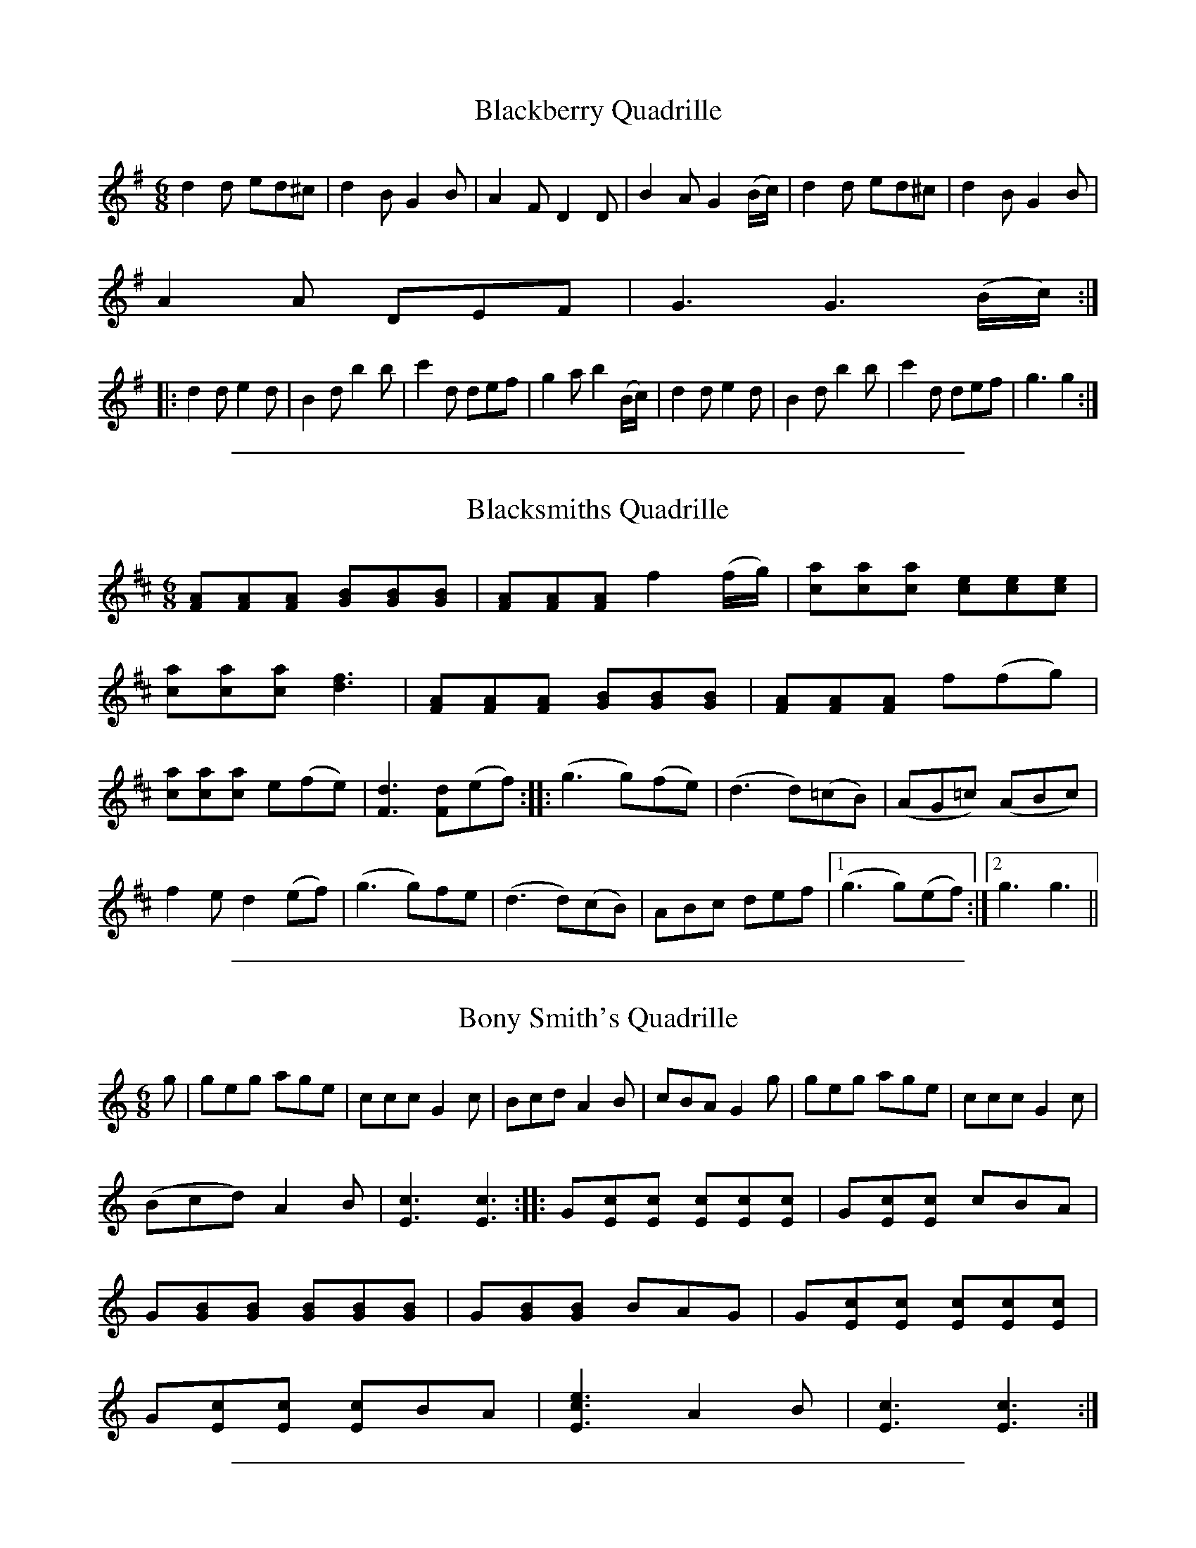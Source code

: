X: 2
T: Blackberry Quadrille
M:6/8
L:1/8
S: Viola "Mom" Ruth - Pioneer Western Folk Tunes (1948)
Z:AK/Fiddler's Companion
K:G
d2d ed^c|d2B G2B|A2F D2D|B2A G2 (B/c/)|d2d ed^c|d2B G2B|
A2A DEF|G3 G3 (B/c/):|
|:d2d e2d|B2d b2b|c'2d def|g2a b2 (B/c/)|d2d e2d|B2d b2b|c'2d def|g3g2:|

%%sep 1 1 500
X: 3
T: Blacksmiths Quadrille
L:1/8
M:6/8
S: Viola "Mom" Ruth - Pioneer Western Folk Tunes (1948)
Z:AK/Fiddler's Companion
K:D
[FA][FA][FA] [GB][GB][GB] | [FA][FA][FA] f2 (f/g/) | [ca][ca][ca] [ce][ce][ce] |
[ca][ca][ca] [d3f3] | [FA][FA][FA] [GB][GB][GB] | [FA][FA][FA] f(fg) |
[ca][ca][ca] e(fe) | [F3d3] [Fd](ef) :: (g3 g)(fe) | (d3 d)(=cB) | (AG=c) (ABc) |
f2e d2(ef) | (g3 g)fe | (d3 d)(cB) | ABc def |1 (g3 g)(ef) :|2 g3 g3 ||

%%sep 1 1 500
X: 4
T: Bony Smith's Quadrille
L:1/8
M:6/8
S: Viola "Mom" Ruth - Pioneer Western Folk Tunes (1948)
Z:AK/Fiddler's Companion
K:C
g|geg age|ccc G2c|Bcd A2B|cBA G2g|geg age|ccc G2c|
(Bcd) A2B|[E3c3][E3c3]::G[Ec][Ec] [Ec][Ec][Ec]|G[Ec][Ec] cBA|
G[GB][GB] [GB][GB][GB]|G[GB][GB] BAG|G[Ec][Ec] [Ec][Ec][Ec]|
G[Ec][Ec] [Ec]BA|[E3c3e3] A2B|[E3c3][E3c3]:|

%%sep 1 1 500
X: 5
T: Galloping Horses
M:6/8
L:1/8
R:Quadrille
S: Viola "Mom" Ruth - Pioneer Western Folk Tunes (1948)
Z:AK/Fiddler's Companion
K:D
DFA DFA|DGB DGB|DFA DFA|A,CE EFE|DFA DFA|DGB B2B| A2d cBA|(d3d2):|
|:e|fed AFA|BFB A2f|gfe ABc|dcB A2A|fed AFA|BFB A2A| gfe ABc|d3 d2:|

%%sep 1 1 500
X: 6
T: Run Johnny Run [2]
M:6/8
L:1/8
S: Viola "Mom" Ruth - Pioneer Western Folk Tunes (1948)
Z:AK/Fiddler's Companion
K:G
DGG GGB|GGG GGB|ADD DFG|ADD DEF|GGG GGB|
GGG GGB|ADD DEF|(G3G2):|
(B/c/)|ddB ddB|GGG G2 (c/d/)|eee eec|AAA A2 (B/c/)|
ddB ddB|GGG G2B|ADD DEF|G3G3||
K:D
Add ddf|ddd ddf|eAA ABc|eAA ABc|ddd ddf|ddd ddf|eAA ABc|d3d2||
(f/g/)|aaf aaf|ddd d2 (g/a/)|bbg bbg|eee e2 (f/g/)|aaf aaf|ddd d2f| eAA ABc|d3d3:|

%%sep 1 1 500
X: 7
T: Soldier's Joy [2]
M:6/8
L:1/8
S:Viola "Mom" Ruth - Pioneer Western Folk Tunes (1948)
Z:AK/Fiddler's Companion
K:D
(A/B/)|:[DA][DA][FA] [DA][DA][FA]|[F2A2] [Fd] [F2d2] (A/B/)|
[DA][DA][FA] [DA][DA][FA]|[E2A2] [EA] [E2A2] (A/B/)|
[DA][DA][FA] [DA][DA][FA]|[F2A2] [Fd] [F2d2] e|[Af][Ag][Aa] [Ae][Ag][Ae]|1
[A2f2] [Fd] [F2d2] (A/B/):|2 [A2f2] [Fd] [F2d2] z||
|:[Af][Ae][Af] [Aa][Ag][Af]|[ce][ce][ce] [B2f2][df]|[Af][Ae][Af] [Aa][Ag][Af]|
dcB [F2A2] [Af]| [Af][Ae][Af] [Aa][Ag] [Af]|[ce][ce][ce] [B2f2][Bg]|
[Af][Ag][Aa] [Ae][Ag][Ae]|[F3d3] [F2d2] z:|

%%sep 1 1 500
X: 8
T: La Varsouvienne [4]
M:3/4
L:1/8
S:Viola "Mom" Ruth - Pioneer Western Folk Tunes (1948)
Z:AK/Fiddler's Companion
K:D
A>d|f>g f2 A>d|f>g f2 A>d|ff g2f2|e4 A>c|e>f e2 A>c|
e>f e2 A>c|ee f2e2|d3 (ABc)||d2c2B2|A4 e>f|
g2f2e2|a3 (ABc)|d2c2B2|A4 (ef)|g2B2c2|d4||

%%sep 1 1 500
X: 9
T: Gustafs Skoal
M:4/4
L:1/8
S: Viola "Mom" Ruth - Pioneer Western Folk Tunes (1948)
Z:AK/Fiddler's Companion
K:C
c4c4|c6C2||F2F2F3A|GFED DCB,C|G2G2G3E|FGAG F3C|
F2F2F3A|GFED DCB,C|G2G2G3E|FGAG F4||
|:AA/A/ AA ACFA|GG/G/ GG GEFG|AA/A/ AA ACFA| G2E2F3C:|

%%sep 1 1 500
X: 10
T: Oxford Minuet [1]
L:1/8
M:4/4
S:Viola "Mom" Ruth - Pioneer Western Folk Tunes (1948)
Z:AK/Fiddler's Companion
K:G
((3A/B/c/|d)>BA>B G2D2|E>GF>A G4|E>GF>A G2B2|A>EF>G A3 (3A/B/c/|
d>BA>B G2D2|E>GF>A G4|c>cB>A d>BG>A|B2A2 G3 ((3D/E/F/||
L:1/8
M:2/4
K:G
G)ABd|ed d/d/B/c/|dc c/c/A/A/|ed d((3D/E/F/|G)ABd|ed d2|1
([df]>e) ([df]>e)|dd d(3D/E/F/:|2 ([df]>e) d(e/f/)|[Bg][Bg] [Bg]||

%%sep 1 1 500
X: 11
T: Yellow Dog Blues
M:4/4
L:1/8
S: Viola "Mom" Ruth - Pioneer Western Folk Tunes (1948)
Z:AK/Fiddler's Companion
K:D
D/E/F/(A/ A/)F/E/D/|G/A/B/(d/ d2)|=f/^f/=f/^f/ d/B/A/F/|F/E/F/(d/ d2)|
D/E/F/(A/ A/)F/E/D/|G/A/B/(d/ d2)|=f/^f/=f/^f/ d/B/A/F/|F/E/F/(d/ d)(3e/f/g/||
a/e/f/(d/ d)(f/g/)|a/e/f/(d/ d2)|G/A/B/d/ e/d/e|=f/^f/=f/^f/ d/B/A|
(FF)(A/B/)|c/e/c/(A/ A)(A/B/)|c/e/c/(A/ A2)|=f/^f/=f/^f/ d/B/A/F/|1
([F2d2] [F2d2]):|2 df (d'2|d'2)z2||

%%sep 1 1 500
X: 12
T: Angleworm Wiggle
T: Jumping Cactus
M:2/4
L:1/8
S:Viola "Mom" Ruth - Pioneer Western Folk Tunes (1948)
Z:AK/Fiddler's Companion
K:G
[d/b/][d/b/][d/b/][d/b/] [db][ca]|[B/g][B/g/][B/g/][B/g/] [Bg][df]|
[c/e/][c/e/][c/e/][c/e/] [ce][Fd]|cB A2|[c/a/][c/a/][c/a/][c/a/] [ca][Bg]|
[d3f3] (f/e/)|ddef|[B2g2][B2g2]:|
|:GABc|[F3d3] (B/c/)|d(B/c/) dB|[F3A3] AA|DFAc|[c3e3]d|
f>e d(e/f/)|gg gz:|

%%sep 1 1 500
X: 13
T: Arkansas Jitters
L:1/8
M:2/4
S:Viola "Mom" Ruth - Pioneer Western Folk Tunes (1948)
Z:AK/Fiddler's Companion
K:G
G|BB/d/ BB/d/|BGAB|c/B/c/d/ cB|A3 (3A/B/c/|da/g/ fa/g/|
fdef|g/f/g/a/ ge|d/e/d/c/ B/A/G/A/|BB/d/ BB/d/|BGAB|
c/B/c/d/ cB|A3 (3A/B/c/|da/g/ fa/g/|fdef|g/f/g/a/ g/f/e/f/|
[d3g3] (g/a/)||ba g/f/e/f/|ag ff/g/|ag f/e/d/e/|fe d/B/G/A/|BB/d/ BB/d/|
BGAB|c/B/c/d/ cB|A3 (3A/B/c/|da/g/ fa/g/|fdef|g/f/g/a/ g/f/e/f/|[B2g2][Bg]||

%%sep 1 1 500
X: 14
T: Beaver Creek
L:1/8
M:2/4
S: Viola "Mom" Ruth - Pioneer Western Folk Tunes (1948)
Z:AK/Fiddler's Companion
N:"Arranged to fit call `Take a Peek'".
K:G
(3D/E/F/|GGGG|EED>D|GG G/G/G/G/|BB A(3D/E/F/|
GGGG|EED>D|GG G/G/G/G/|BA G2||Bdd<d|Bd d2|
[Ec][Ec][Ec][Ec] [GB][GB][GB][GB]|A>(AB/) A/F/E/D/|
GGGG|EED>D|GG [B,G][B,G][B,G][B,G]|AB G2:|

%%sep 1 1 500
X: 15
T: Bully of the Town
L:1/8
M:2/4
S:Viola "Mom" Ruth - Pioneer Western Folk Tunes (1948)
Z:AK/Fiddler's Companion
K:G
D|D[GB][GB]>[GB]|[GB] [G2B2] [GB]|[GB][GB][G_B][G=B]|
G3F|[CE][C2E2][CE]|[Ge][G2e2][Ge]|cc c/B/A|(F2 F)(F/E/)|
D d3 ^c/=c/|ccBA|(G4|G3)||
|:(B/c/)|(d2 d)(3c/d/^d/|ed AB|c2 cA|F3 (A/B/)|(c2 c)(3B/c/^c/|
dc A_B|=B2 BG|D3G|(B2 B)(3A/B/c/|(d2 d)(3c/d/^d/|eecA|
E3_E|D d3 ^c/=c/|ccBA|(G4|G3:|

%%sep 1 1 500
X: 16
T: Chadham (sic) County Breakdown
M:2/4
L:1/8
S: Viola "Mom" Ruth - Pioneer Western Folk Tunes (1948)
Z:AK/Fiddler's Companion
K:C
e>g g/a/g/e/|(g2g2)|e/eg/ e/d/c/B/|[F4A4]|G/A/B/G/ A/B/G/A/|
B/G/A/B/ A<B|c/B/c/G/ A/G/E/G/|[E4c4]:|
|:C/B,/C/D/ E/G/A/B/|[E4c4]|ee/f/ e/d/c/B/|[F4A4]|
G/A/B/G/ A/B/G/A/|B/G/A/B/ A<B|c/B/c/G/ A/G/E/G/|[E4c4]:|

%%sep 1 1 500
X: 17
T: Chicken and Dumpling
L:1/8
M:2/4
S:Viola "Mom" Ruth - Pioneer Western Folk Tunes (1948)
Z:AK/Fiddler's Companion
K:G
d>g g/f/g/a/|bb/c'/ b/a/f/g/|aa/b/ a/g/e/f/|g/a/g/e/ d/c/B/c/|
d>g g/f/g/a/|bb/c'/ b/a/f/g/|a/b/a/g/ f/d/e/f/|g>a g2||
D>[GB] [G/B/][G/c/][G/B/]G/| D>[GB] [G/B/][G/c/][G/B/]G/|
E>[Ec] [E/c/][E/d/][E/c/]G/| E>[Ec] [E/c/][E/d/][E/c/]G/|
D>[GB] [G/B/][G/c/][G/B/]G/|A/B/A/G/ F/E/D/C/|D<G A<G|
D>[GB] [G/B/][G/c/][G/B/]G/| D>[GB] [G/B/][G/c/][G/B/]G/|
E>[Ec] [E/c/][E/d/][E/c/]G/| E>[Ec] [E/c/][E/d/][E/c/]G/|
D>[GB] [G/B/][G/c/][G/B/]G/| D>[GB] [G/B/][G/c/][G/B/]G/|
A/B/A/G/ F/D/E/F/|G>A G2||

%%sep 1 1 500
X: 18
T: Climbing the Golden Stairs
M:2/4
L:1/8
S:Viola "Mom" Ruth - Pioneer Western Folk Tunes (1948)
Z:AK/Fiddler's Companion
K:D
d/d/d/d/ f<a | d/e/d/d/ f<a | d/d/d/d/ fa | e3 (e/f/) | g/f/e/d/ c(e/f/) | g/f/e/d/ ce |
a/aa/ ge | d3(3A/B/c/ :: dfb>a | a g3 g/ | cea>^g | a3 (3A/B/c/ | dfb>a |
a g3 g/ | a/a/a/a/ ge |1 (d2d) (3A/B/c/:|2 (d2d) ||

%%sep 1 1 500
X: 19
T: Come Along John
M:2/4
L:1/8
S: Viola "Mom" Ruth - Pioneer Western Folk Tunes (1948)
Z:AK/Fiddler's Companion
K:G
D|:G>GAd|B/d/A/d/ B/GD/|G>GAd|B/G/A/F/ G>D:|
e2{f}e2|f/e/d/f/ e/d/B/A/|d<d f/ed/|B/G/A/F/ Gd|
e2{f}e2|g/f/e/g/ f/e/d/B/|d<e f/ed/|B/G/A/F/ G2||

%%sep 1 1 500
X: 20
T: Dandelion Quadrille
M:2/4
L:1/8
S:Viola "Mom" Ruth - Pioneer Western Folk Tunes (1948)
K:F
cAFd|c/A/F/A/ dc|f/g/f/e/ d/e/d/c/|B3 G/A/|BGEc|B/G/E/G/ BE|1
e/f/e/d/ c/d/c/B/|A/B/A/G/ F2 (A/B/):|2 e/f/e/d/ c/d/e/g/|f/e/f/g/ [A2f2]||
|:G/c/e/c/ e/g/e/c/|AG G2|G/c/e/c/ e/g/e/c/|fB [G2B2]|
B/d/f/d/ B/d/f/d/|ec G2|G/A/B/d/ G/A/B/d/|c/B/c/d/ c2:|

%%sep 1 1 500
X: 21
T: Dude Cowboy
L:1/8
M:2/4
S:Viola "Mom" Ruth - Pioneer Western Folk Tunes (1948)
Z:AK/Fiddler's Companion
K:G
Bdd>e | BGG>A | Bdd>e | B3 (G/A/) | Bdd>e | BGG>A | BGAF | GDEG ||
|: [G4B4] | A [B,2G2] A | {^AB}d2 {^AB}d2 | [G4B4] | A [B,2G2] A |
{^AB}d2 {^AB}d2 | G2 A2 |1 [B,4G4] | [B,GD]EG :|2 [B,4G4] | [B,2G2] ||

%%sep 1 1 500
X: 22
T: Fiddler's Dream [1]
T: Fiddler's Trouble
L:1/8
M:2/4
S: Viola "Mom" Ruth - Pioneer Western Folk Tunes (1948)
Z:AK/Fiddler's Companion
K:G
(A/_B/|=B/)G/F/E/ D/C/B,/A,/|G,/A,/B,/C/ D/E/G/A/|B/d/e/f/ g/f/g/a/|
b/g/a/g/ e/d/g/a/|c'/g/a/g/ e/d/e/f/|g/e/d/B/ A/G/E/F/|G/E/D/C/ B,/D/G/A/|
B/G/A/F/ G:|
K:D
[FA]>[FA][FA][FA]|A/d/d/e/ f/e/c/A/|c/d/e/d/ c/B/(3A/B/c/|d/c/d/A/ B/A/F/G/|
[FA]>[FA][FA][FA]|A/d/d/e/ f/e/c/A/|c/d/e/f/ g/e/c/A/|[F2d2][Fd]:|

%%sep 1 1 500
X: 23
T: Florida Blues
M:2/4
L:1/8
S: Viola "Mom" Ruth - Pioneer Western Folk Tunes (1948)
Z:AK/Fiddler's Companion
K:D
{^e=f}^f/a/f/e/ d/B/A/d/|{e=f}^f/a/f/e/ d/B/A|F/F/E/F/ D/B,/A,/D/|
GA/B/ d/e/d/B/|G/A/B/d/ e/d/B/G/|DE/F/ A/G/F/E/|D/E/F/A/ B/G/A/F/|
E/c/c/B/ c<a e/e/|c/B/A/B/ c<e|ae/f/ d/B/A/B/|d3||([d/f/]e/)|[Fd][Fd] [F/d/]B/A/F/|
D>E D([d/f/]e/)|[Fd][Fd] [F/d/]B/A/F/|D2 E/D/E/F/|G/AB/ d/e/d/B/|
G/A/B/d/ e/d/B/G/|D/EF/ A/G/F/E/|D/E/F/A/ B/G/A/F/|E/c/B/c/ d<c|
c/B/A/B/ c<[ce]|[ca](e/f/) d/B/A/B/|[F4d4]||

%%sep 1 1 500
X: 24
T: Four and Twenty
M:2/4
L:1/8
S:Viola "Mom" Ruth - Pioneer Western Folk Tunes (1948)
Z:AK/Fiddler's Companion
K:C
cc c/G/E/G/|AA A2|BB B/G/A/B/|c>e G2|
cc c/G/E/G/|AA A2|BB B/G/A/B/|c/B/c/d/ c2:|
|:e2 c>G|AF F2|d2 B>G|AE E2|A2 G>E|FA d2|BGAB|c/B/c/d/ c2:|

%%sep 1 1 500
X: 25
T: Hop Light Ladies
T: Hop High Ladies
T: Don't You Want to Go to Heaven, Uncle Joe?
L:1/8
M:2/4
S:Ruth - Pioneer Western Folk Tunes (1924)
Z:AK/Fiddler's Companion
K:G
G/A/B/c/ d/B/G/A/|BB/A/ BA|GA/B/c/ d/B/G/B/|AA/B/ Az|
G/A/B/c/ d/B/G/A/|BB/A/ Bd|e>d e/f/g/d/|BA Gz:|
|:Gg e/f/g/d/|BB/A/ BA|Gb e/f/g/e/|a>b a2|Gg e/f/g/d/|BB/A/ Bd|e>d e/f/g/d/|BA G2:|
|:G/G/ g/g/ e/e/g/g/|BB/c/ BA|G/G/ g/g/ e/e/g/g/|a>b a2|G/G/ g/g/ e/e/g/g/|BB/A/ Bd|e>d e/f/g/d/|BA G2:|

%%sep 1 1 500
X: 26
T: House of David Blues
M:2/4
L:1/8
S: Viola "Mom" Ruth - Pioneer Western Folk Tunes (1948)
Z:AK/Fiddler's Companion
K:G
{^A}B/G/D/E/ G/A/G/D/ | F/D/E/^C/ D2 | ^C/D/C/D/ B/G/A/F/ | G4 |
{^A}B/G/D/E/ G/A/G/D/ | F/D/E/^C/ D2 | ^C/D/C/D/ B/^A/B/G/ |
A<d e<d || (f | g/)a/g/e/ f<d | {^A}B/d/B/A/ G2 | C/D/E/G/ A/G/A/B/ |
d>{^A}(BA/) G2 | {^A}B/G/D/E/ G/A/G/D/ | F/D/E/^C/ D2 |
^C/D/C/D/ B/G/A/F/ | G4 ||

%%sep 1 1 500
X: 27
T: I Like Sugar in My Coffee
M:2/4
L:1/8
S:Viola "Mom" Ruth - Pioneer Western Folk Tunes (1948)
Z:AK/Fiddler's Companion
K:G
DG B/c/B/G/|AB c2|DG B/c/B/G/|BA G2|DG B/c/B/G/|AB c2|
DG B/c/B/G/|BA G2||ed B/B/d/d/|ef g2|ed B/B/G/G/|BA A2|
ed B/B/d/d/|ef g2|ed B/B/G/G/|AG G2||DG B/c/B/G/|AB c2|
DG B/c/B/G/|BA G2|DG B/c/B/G/|AB c2|DG B/c/B/G/|BA G2||
ed B/B/d/d/|ef g2|ed B/c/B/G/|BA A2|ed B/c/B/d/|ef g2|ed D/E/G/B/|AG G2||

%%sep 1 1 500
X: 28
T: Lady Walpole Reel [2]
M:2/4
L:1/8
S:Viola "Mom" Ruth - Pioneer Western Folk Tunes (1948)
Z:AK/Fiddler's Companion
K:G
(B/c/)|d/B/d/B/ d/g/f/e/|d/B/d/B/ d/g/f/e/|d/B/d/B/ e/d/c/B/|
cA A(B/c/)|d/B/d/B/ d/g/f/e/|d/B/d/B/ d/g/f/e/|d/e/c/d/ B/c/A/B/|GG G||
(B/c/)|d/c/B/c/ de/d/|c/B/A/B/ c(d/B/)|B/G/B/G/ c/B/A/G/|AA A(B/c/)|
d/c/B/c/ de/d/|c/B/A/B/ c(B/c/)|d/g/f/e/ d/c/B/A/|GG G||

%%sep 1 1 500
X: 29
T: Leather Breeches
M:2/4
L:1/8
S: Viola "Mom" Ruth - Pioneer Western Folk Tunes (1948)
Z:AK/Fiddler's Companion
K:G
|:D/G/B/G/ A/G/B/G/|D/G/B/G/ A/G/E/G/|D/G/B/G/ A/G/B/G/|
D/E/D/C/ B,/(A,/ G,)| D/G/B/G/ A/G/B/G/|D/G/B/G/ A/G/E/G/|
c/B/A/G/ FD/D/|D/G/G/A/ B/G/G||
K:D
d>ddd|A/d/d/e/ f/(d/d)|d>ddd|A/B/A/G/ (F/E/)D|d>ddd|
A/d/d/e/ f/(d/d)|g/f/e/d/ c>A|A/d/d/e/ (f/d/)d:|
K:G
|:d/g/b/g/ a/g/b/g/|d/g/b/g/ a/g/e/g/|d/g/b/g/ a/g/b/g/|d/e/d/c/ B/A/G:|

%%sep 1 1 500
X: 30
T: Little Brown Jug
M:2/4
L:1/8
S:Ruth - Pioneer Western Folk Tunes (1948)
Z:AK/Fiddler's Companion
K:D
F[F/A/][F/A/] [F/A/][F/A/][F/A/][F/A/]|G[GB][G2B2]|
A[E/c/][E/c/] [E/c/][E/c/][E/c/][E/c/]|A[Fd] [d2f2]|
F[F/A/][F/A/] [F/A/][F/A/][F/A/][F/A/]|G[GB][G2B2]|
A[Ec] c/B/c/d/|e[Fd] [F2d2]||f/g/a/f/ d2|fe g2|gc c/d/e/f/|
ed f2|f/g/a/f/ d2|fe g2|{a}bc c/d/e/f/|ed d2||

%%sep 1 1 500
X: 31
T: Liza Jane [4]
M:2/4
L:1/8
S:Viola "Mom" Ruth - Pioneer Western Folk Tunes (1948)
Z:AK/Fiddler's Companion
K:G
{A^A}B>G A2|{A^A}B>G AG/A/|d d3 (B/c/|d3) (G/A/)|
{^A}B>G AG/A/|{^A}B>G A (E/F/)|G G3 (E/F/)|G4:|
|:g3 d/d/|e2d2|d/d/ d2 (B/c/|d3) (e/f/|g) g3 d/|e2d2|[G/B/][G/B/] [B,3G3]A|
[B,3G3] (3d/e/f/|g g3 d/|e2d2|d/d/ d2 (B/c/|d3) (e/f/|g) g2 d|e2d2|
[G/B/][G/B/] [B,2G2] A|[B,4G4]:|

%%sep 1 1 500
X: 32
T: Mountain Jig Quadrille
M:2/4
L:1/8
S:Viola "Mom" Ruth - Pioneer Western Folk Tunes (1948)
Z:AK/Fiddler's Companion
K:G
(B/c/)|dfBd|GBDG|F/G/A/B/ c(B/A/)|G/A/B/c/ d(B/c/)|dgBd|
GBDG|F/G/A/B/ c/A/F/D/|GG G:|
|:(3[A,/F/][A,/F/][A,/F/] [A,F] (3[F/A/][F/A/][F/A/] [FA]|
d/A/d/f/ a2|g/f/g/e/ c/A/B/c/|f/e/f/d/ A2|
(3[A,/F/][A,/F/][A,/F/] [A,F] (3[F/A/][F/A/][F/A/] [FA]|
d/A/d/f/ a2|g/f/g/e/ c/A/B/c/|df d:|

%%sep 1 1 500
X: 33
T: Mud on the Wheel
M:2/4
L:1/8
S:Viola "Mom" Ruth - Pioneer Western Folk Tunes (1948)
Z:AK/Fiddler's Companion
K:A
(AA) A,2|A,/E/C/E/ A,(E/F/)|=G/B/A/G/ E/D/E/F/|=G/B/A/G/ E2|
(AA) A,2|A,/E/C/E/ A,2|A/c/B/A/ G/A/B/G/|A2A2:|
|:[ce][ce] e/f/e/d/|c/d/e/f/ e2|G/A/B/c/ d/f/e/d/|c/B/c/d/ [c2e2]|
[ce][ce] e/f/e/d/|c/d/e/f/ e2|a/b/a/g/ e/c/A/F/|EA A2:|

%%sep 1 1 500
X: 34
T: Possum in the Simmon Tree
L:1/8
M:2/4
S: Viola "Mom" Ruth - Pioneer Western Folk Tunes (1948)
Z:AK/Fiddler's Companion
K:F
(3C/D/E/|F/E/F/G/ A/B/c/A/|B/A/B/c/ d/e/f/d/|c/=B/c/d/ c/A/F/G/|A/G/F/A/ G/E/D/(3C/D/E/|
F/E/F/G/ A/B/c/A/|B/A/B/c/ d/e/f/d/|c/=B/c/d/ c/A/F/G/|A/F/G/E/ Fc||
e/^d/e/f/ g/^f/g/e/|=f/e/f/d/ c>c|e/d/e/f/ g/^f/g/e/|=f/e/f/d/ c>A|B/A/B/c/ d/e/f/d/|c/A/F/A/ c>f|
e/d/c/B/ A/G/F/E/|FA F2||C/Ff/ c/d/c/A/|B/A/B/c/ d/e/f|C/Ff/ c/d/c/B/|
G/F/G/A/ G/E/C|C/Ff/ c/d/c/A/|B/A/B/c/ d/e/f/d/|c/B/c/d/ c/A/F/G/|A/G/F/E/ F2||

%%sep 1 1 500
X: 35
T: Run, N....r, Run
T: (Run, Nigger, Run)
L:1/8
M:2/4
S: Viola "Mom" Ruth - Pioneer Western Folk Tunes (1948)
K:G
d/e/d/B/ GG|D/G/A/G/ Bd|d/e/d/B/ Gc|B/G/A/F/ Gd:|
|:g/a/g/e/ dd|A/d/e/d/ fa|g/a/g/e/ dd|B/G/A/F/ Gd:|

%%sep 1 1 500
X: 36
T: Sally There's a Bug On Me
M:2/4
L:1/8
S: Viola "Mom" Ruth - Pioneer Western Folk Tunes (1948)
Z:AK/Fiddler's Companion
K:D
A>d f/g/f/e/|dFA>d|cEG>B|AD F2|A>d f/g/f/e/|dFA>d|cABc|d2d2||
K:A
[ce]>f [ce]>f|[ce]>a [c2e2]|bb/a/ ff/g/|ac e2|[ce]>f[ce]>f|e>a [c2e2]|bb/a/ fg|a2a2:|

%%sep 1 1 500
X: 37
T: Silver Cluster Cacti
M:2/4
L:1/8
S: Viola "Mom" Ruth - Pioneer Western Folk Tunes (1948)
Z:AK/Fiddler's Companion
K:Bb
(3F/G/A/ | B>d c/B/c/d/ | B/d/f/b/ gf | b/a/g/f/ g/f/d/B/ | c/d/c/B/ GF |
B>d c/B/c/d/ | B/d/f/b/ gf | b/a/g/f/ g/f/d/B/ | c/B/G/A/ B3 || f |
g>a b(a/g/) | f/b/d/f/ B/d/F | c/=B/c/d/ eA | B/A/B/c/ df |
g>a b(a/g/) |f/b/d/f/ B/d/F | c/=B/c/d/ eA | B/A/B/c/ B3 ||

%%sep 1 1 500
X: 38
T: Snow Deer
L:1/8
M:C
S: Viola "Mom" Ruth - Pioneer Western Folk Tunes (1948)
K:G
D2G2A2||B2 B^A B2 B^A|B2G2F2G2|A2 A^G A2A^G|\
A2G2F2E2|D4(A4|A2)GG F2E2|D4 (B4|B2)D2G2A2|\
B2 B^A B2B^A|B2G2F2G2|A2A^G A2A^G|A2G2F2E2|\
D4(A4|A2)GG A2B2|(G4 G3)G||A2B2c4|E6G2|F2E2D4|B8|\
B3c B2A2|A2^G2A4|A3B A2G2|G2F2G2G2|A2B2c4|E6G2|\
F2E2D4|B8|B3c B2A2|A2^G2A2c2|B2A2(G4|G2)||

%%sep 1 1 500
X: 39
T: Steamboat Bill
M:2/4
L:1/8
S: Viola "Mom" Ruth - Pioneer Western Folk Tunes (1948)
Z:AK/Fiddler's Companion
K:G
(3D/E/F/|G/G/G/G/ B/dB/|c/B/c/A/ d3 (3D/E/F/|G/G/G/G/ B/dB/|
AF D(3D/E/F/|G/G/G/G/ B/B/A/A/|G>E G>A|B/_B/=B/_B/ =B/dB/|
B/=BD/ G3||
|:{A_B}=B>D G>A|B/_B/=B/_B/ =B<d|
{A_B}=B>D G>(Bc/)|d/e/d/B/ A2|{A_B}=B>D G>(Bc/)|
B/_B/=B/_B/ =B<d|[c/e/][c/e/][c/e/][c/e/] d/B/G/A/|B/G/A G3:|

%%sep 1 1 500
X: 40
T: Wagoner [1]
M:2/4
L:1/8
S:Viola "Mom" Ruth - Pioneer Western Folk Tunes (1948)
Z:AK/Fiddler's Companion
K:C
CE/F/ GA/B/|c/B/A/B/ c/B/c|D>D Dd|d/c/B/c/ d/c/B/A/|
CE/F/ GA/B/|c/B/A/B/ c/d/e/f/|g>^f g/a/g/=f/|ec c:|
|:(g/f/)|eccc|c/d/e/f/ g/a/g/e/|dGGG|G/A/B/c/ d(g/f/)|
eccc|c/d/e/f/ ge|a>g a/b/a/g/|ec c:|

%%sep 1 1 500
X: 41
T: Walkin' Up Town
M:2/4
L:1/8
S:Viola "Mom" Ruth - Pioneer Western Folk Tunes (1948)
Z:AK/Fiddler's Companion
K:C
(G/F/)|EG cf|e>^d e/=d/c|A^G/A/ d/c/A|G3 (G/F/)|EGcf|
e>^d e/=d/c|d/^c/d/e/ ^f/d/e/f/|g3 (G/F/)|EGcf|e>^d e/=d/c|
A/^G/A d/c/A|G3 (G/F/)|EGcf|e>^d e/=d/c|d/e/d/c/ B/G/A/B/|c3||
g/^f/g a/g/e|c2e2|A/^G/A d/cA/|G3z|g>^fg/ a/ge/|c2e2|
d/^c/d/e/ ^f/d/e/f/|(g2g2)|g>^fg/ a/g/e|c2e2|A/^G/A d/cA/|
G3 (G/F/)|EGcf|e>^d e/=d/c|d/e/d/c/ B/G/A/B/|c3||

%%sep 1 1 500
X: 42
T: Barn Dance Schottische
M:4/4
L:1/8
R:Schottische
S: Viola "Mom" Ruth - Pioneer Western Folk Tunes (1948)
Z:AK/Fiddler's Companion
K:C
c>d|e2c2 cGcd|e2d2d2 de|f2B2 BABc|d2c2c2cd|e2c2 cBcd|e2d2d2e2|
f2B2 BdBA|G2c2 c4||{D}E2C2 CCDE|F2D2D2A2|c2 BA GABc|
d2c2c2 BA|{D}E2C2 CCDE|F2 FE D4|{^A}BdBA GABc|d2c2c2||

%%sep 1 1 500
X: 43
T: Denver Schottische
M:4/4
L:1/8
R:Schottische
S: Viola "Mom" Ruth - Pioneer Western Folk Tunes (1948)
Z:AK/Fiddler's Companion
K:C
cBcG ECDE|F2d2 d3e|fdBG AGED|CDEF G2 (AB)|cBcG ECDE|F2d2d3e|
fedc BGAB|c2c2c2 (cd)|e^def gecB|A2a2a3g|edef gage|dcBA G2G2|
e^def gecB|A2a2a3g|c'age fedc|BGAB c4||

%%sep 1 1 500
X: 44
T: Honey Suckle Schottische
L:1/8
M:4/4
S:Viola "Mom" Ruth - Pioneer Western Folk Tunes (1948).
Z:AK/Fiddler's Companion
K:F
C>FA>c f2f2|e2e2 d4|C>EG>B e2e2|d2d2 c4|C>FA>c f2f2|e2e2 d4|
C>EG>B e2d2|(3cdc (3BAG F4||A4 B2 =B2|c6 c2|c2 =Bc ec_BA|
G6D2|G4 B2c2|d6 (^cd)|b>ge>c d2c2|A6 A2|A4 B2=B2|c6 c2|
C2 =Bc d>cB>A|G6D2|G4 B2c2|d6 (^cd)|b>ge>c d2e2|f2f2f2 z2||

%%sep 1 1 500
X: 45
T: Knickle Schottische
M:4/4
L:1/8
R:Schottische
S:Viola "Mom" Ruth - Pioneer Western Folk Tunes (1948)
Z:AK/Fiddler's Companion
K:G
d2B2 B>AG>B|d2 B>d c>BA>B|c2A2 D>FA>B|c2B2 B>AG>B|
d2B2 B>AG>B|d2 B>d c>B A2|f>gf>e d>cB>A|G2 g2 g>fg>a||
b2d2 d>^cd>^d|e2A2 A>B A2|f>gf>e d>=cB>A|G2g2 g>fg>a|
b2d2 d>^cd>^d|e2A2 A>B A2|f2 g>e d>cB>A|G2 g2g2 z2||

%%sep 1 1 500
X: 46
T: Old South Schottische
L:1/8
M:4/4
S: Viola "Mom" Ruth - Pioneer Western Folk Tunes (1948)
Z:AK/Fiddler's Companion
K:G
B>AF>A G2D2|B>db>a g4|{fg}f2 A>c f2e2|d>BG>A B2c2|
B>AF>A G2D2|B>db>a g4|{fg}f2 A>B c2F2|G>FG>A G4||
K:D
A2A2 F>Ad>f|a>ga>b a4|{g}b2 e>f g2c2|d>f (3dcB A4|
A2A2 F>Ad>f|a>ga>b a4|{g}b2 e>f g2c2|d>cd>e d4||
K:C
C>EG>c [G2e2][G2e2]|E>Gc>e g4|{fg}a2 d>e f2B2|ce (3cBA G4|
C>EG>c [G2e2][G2e2]|E>Gc>e g4|{fg}a2 d>e f2B2|c>Bc>d c4||

%%sep 1 1 500
X: 47
T: Starlight Schottische
M:4/4
L:1/8
S:Viola "Mom" Ruth - Pioneer Western Folk Tunes (1948).
Z:AK/Fiddler's Companion
K:C
(3EF^F | G>Gc>d e>cG>E | A>Ad>e f4 | B>g^f>g =f>dA>B |
(3ced (3cBA G2 (EF) | G>Gc>d e>cG>E | A>Ad>e f4 | B>g^f>g =f>dA>B | c2e2c4 ||
K:F
A4B2=B2 | c4f4 | e2 (3Gce d2 (3FAd | d>cA>F D>CB,>C | A2B=B2 | c4a4 |
g>fd>f c>BA>B | (3cdc (3BAG F2 ||
K:G
Bc | d>ed>c B>cB>A | G2 (3Geg e2d2 | F2 (3FAg f2e2 | G2 (3Geg e2d2 |
d>ed>c B>cB>A | G2 (3Geg e2d2 | (3fgf (3efe (3ded (3cBA | G2B2G2 ||

%%sep 1 1 500
X: 48
T: Chicago Glide
M:4/4
L:1/8
S:Viola "Mom" Ruth - Pioneer Western Folk Tunes (1948)
Z:AK/Fiddler's Companion
K:D
|:A>FA>f e>de>f|1 a2a2a2z2:|2
M:3/4
L:1/8
A3z2 (f/g/)||(a2^g2a2)|(b2a2f2)|(g2f2g2)|A2 z2 (ef)|
(g2f2g2)|(c'2b2a2)|(f2e2f2)|A4 (FG)|A3 (FAd)|(f2e2d2)|
B3 (_B=Bd)|(g2f2e2)|A>Bc>de>f|(g2f2g2)|(b2a2f2)|A3 (FAd)|
(f2e2e2)|B3 (_B=Bd)|(g2f2e2)|A>Bc>de>f|(g2f2g2)|(b2a2f2)|(g2B2c2)|d4 z2||

%%sep 1 1 500
X: 49
T: Drunkard's Hiccoughs
T: Rye Whiskey
M:3/4
L:1/8
S:Viola "Mom" Ruth - Pioneer Western Folk Tunes (1948).
Z:AK/Fiddler's Companion
K:G
(GA)|:B2G2 (GE)|D2B,2D2|E2G2G2|B4(GA)|
B2G2 (GE)|D2B,2D2|E2G2A2|G4 (GA):|
|:G2A2 (Bc)|d2G2A2|B2c2B2|A4 (GA):|
B2G2(GE)|D2B,2D2|E2G2A2|G4 B,2||
|:C[CE] [CE][CE][CE][CE]|B,[B,D] [B,D][B,D][B,D][B,D]|
E[B,G] [B,2G2] [B,2G2]|[G4B4] B,2|C[CE] [CE][CE][CE][CE]|
B,[B,D] [B,D][B,D][B,D][B,D]|E2G2A2|[B,4G4]:|

%%sep 1 1 500
X: 50
T: Wednesday Night Waltz
M:3/4
L:1/8
S: Viola "Mom" Ruth - Pioneer Western Folk Tunes (1948)
K:D
D[df] | [f6a6] | {^g}[f6a6] | {^g}[f3a3] (b[fa][df]) | [F4d4] [Ec] |
[G2B2] [B3d3]e | [B4d4][G2B2] | [F6A6] | [F2A2][F2d2][d2f2] |
[f6a6] | {^g}[f6a6] | {^g}[f2a2] [f2d'2] [fc'][df] | [F4d4] [E2c2] |
(B2 [G4e4]) | [G4e4] [A2f2] | edefed | dB Ad [d2f2] | [f6a6] |
{^g}[f6a6] | {^g}[f3a3] b[fa][df] | [F4d4] [E2c2] | [G2B2][B3d3]e |
[B4d4][G2B2] | [F6A6] | [F4A4][F2A2] | BG AB df | abafdB |
A2^G2A2 | [d6f6] | e2c2A2 | [F6d6] | [F2d2] D2E2 ||
F6 | (E2D2E2) | F6 | A,6 | (B,4 D2) | (D4 E2) | (F6 | F4)F2 | (E4D2) |
E4D2 | (F6 | A,6) | (B,4C2) | (D4F2) | (E6 | E2)(D2E2) | F6 | (E2D2E2) |
F6 | (A,4 A2) | (B,4D2) | D4 (E2 | F6) | (F4 F2) | (E4 D2) | (E4 D2) |
(F6 | A,6) | (B,4 D2) | (D4 E2) | (D6 | D2) || d2 [d2f2] | [f6a6] | {^g}[f6a6] |
{^g}[d3f3] (b[fa][df]) | [F4d4] [E2c2] | [G2B2][B3d3]e | [B4(d4][G2B2)] |
([F6A6] | [F2A2])[F2d2][d2f2] |]| [f6a6] | {^g}[f6a6] | {^g}[f2a2][f2d'2][fa][df] |
[F4d4][E2c2] | B2 [G4(e4] | [G4e4)] [A2f2] | edefed | dB Ad [d2f2] |
| [f6a6] | {^g}[f6a6] | {^g}[f3a3] (b[fa][df]) | [F4d4][E2c2] | [G2B2][B3d3]e |
[B4(d4] [G2B2)] | [F6A6] | [F4A4] [F2A2] | BG AB df | abafdB | A2^G2A2 |
[d6f6] | e4cA | [F2d2][d2f2][f2a2] | (d'6 | d'2) z2z2 |]
